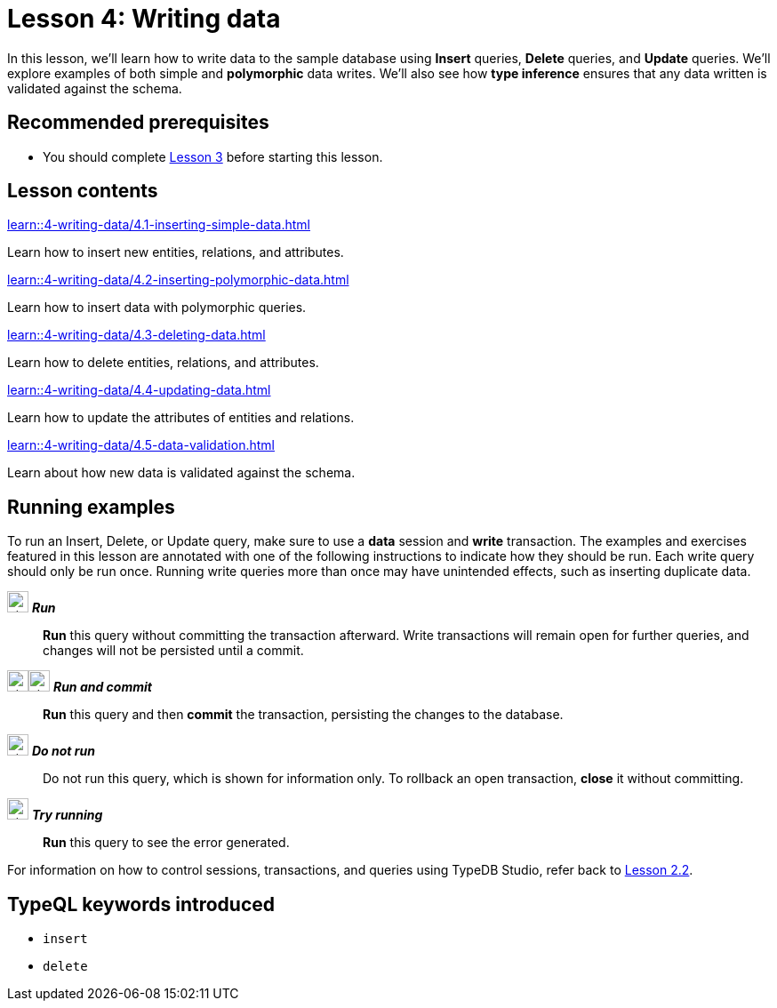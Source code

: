 = Lesson 4: Writing data
// :page-aliases: learn::4-writing-data/4-writing-data.adoc
:page-preamble-card: 1

In this lesson, we'll learn how to write data to the sample database using *Insert* queries, *Delete* queries, and *Update* queries. We'll explore examples of both simple and *polymorphic* data writes. We'll also see how *type inference* ensures that any data written is validated against the schema.

== Recommended prerequisites

* You should complete xref:3-reading-data/overview.adoc[Lesson 3] before starting this lesson.

== Lesson contents

[cols-2]
--
.xref:learn::4-writing-data/4.1-inserting-simple-data.adoc[]
[.clickable]
****
Learn how to insert new entities, relations, and attributes.
****

.xref:learn::4-writing-data/4.2-inserting-polymorphic-data.adoc[]
[.clickable]
****
Learn how to insert data with polymorphic queries.
****

.xref:learn::4-writing-data/4.3-deleting-data.adoc[]
[.clickable]
****
Learn how to delete entities, relations, and attributes.
****

.xref:learn::4-writing-data/4.4-updating-data.adoc[]
[.clickable]
****
Learn how to update the attributes of entities and relations.
****

.xref:learn::4-writing-data/4.5-data-validation.adoc[]
[.clickable]
****
Learn about how new data is validated against the schema.
****
--

== Running examples

To run an Insert, Delete, or Update query, make sure to use a *data* session and *write* transaction. The examples and exercises featured in this lesson are annotated with one of the following instructions to indicate how they should be run. Each write query should only be run once. Running write queries more than once may have unintended effects, such as inserting duplicate data.

image:{page-component-version}@home::studio-icons/svg/studio_run.svg[width=24] *_Run_*:: *Run* this query without committing the transaction afterward. Write transactions will remain open for further queries, and changes will not be persisted until a commit.
image:{page-component-version}@home::studio-icons/svg/studio_run.svg[width=24]image:{page-component-version}@home::studio-icons/svg/studio_check.svg[width=24] *_Run and commit_*:: *Run* this query and then *commit* the transaction, persisting the changes to the database.
image:{page-component-version}@home::studio-icons/svg/studio_fail.svg[width=24] *_Do not run_*:: Do not run this query, which is shown for information only. To rollback an open transaction, *close* it without committing.
image:{page-component-version}@home::studio-icons/svg/studio_run.svg[width=24] *_Try running_*:: *Run* this query to see the error generated.

For information on how to control sessions, transactions, and queries using TypeDB Studio, refer back to xref:2-environment-setup/2.2-using-typedb-studio.adoc[Lesson 2.2].

== TypeQL keywords introduced

* `insert`
* `delete`

